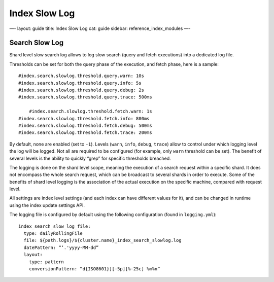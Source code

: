 
================
 Index Slow Log 
================




—-
layout: guide
title: Index Slow Log
cat: guide
sidebar: reference\_index\_modules
—-

Search Slow Log
===============

Shard level slow search log allows to log slow search (query and fetch
executions) into a dedicated log file.

Thresholds can be set for both the query phase of the execution, and
fetch phase, here is a sample:

::

    #index.search.slowlog.threshold.query.warn: 10s
    #index.search.slowlog.threshold.query.info: 5s
    #index.search.slowlog.threshold.query.debug: 2s
    #index.search.slowlog.threshold.query.trace: 500ms

        #index.search.slowlog.threshold.fetch.warn: 1s
    #index.search.slowlog.threshold.fetch.info: 800ms
    #index.search.slowlog.threshold.fetch.debug: 500ms
    #index.search.slowlog.threshold.fetch.trace: 200ms

By default, none are enabled (set to ``-1``). Levels (``warn``,
``info``, ``debug``, ``trace``) allow to control under which logging
level the log will be logged. Not all are required to be configured (for
example, only ``warn`` threshold can be set). The benefit of several
levels is the ability to quickly “grep” for specific thresholds
breached.

The logging is done on the shard level scope, meaning the execution of a
search request within a specific shard. It does not encompass the whole
search request, which can be broadcast to several shards in order to
execute. Some of the benefits of shard level logging is the association
of the actual execution on the specific machine, compared with request
level.

All settings are index level settings (and each index can have different
values for it), and can be changed in runtime using the index update
settings API.

The logging file is configured by default using the following
configuration (found in ``logging.yml``):

::

    index_search_slow_log_file:
      type: dailyRollingFile
      file: ${path.logs}/${cluster.name}_index_search_slowlog.log
      datePattern: “’.'yyyy-MM-dd”
      layout:
        type: pattern
        conversionPattern: “d{ISO8601}][-5p][%-25c] %m%n”





